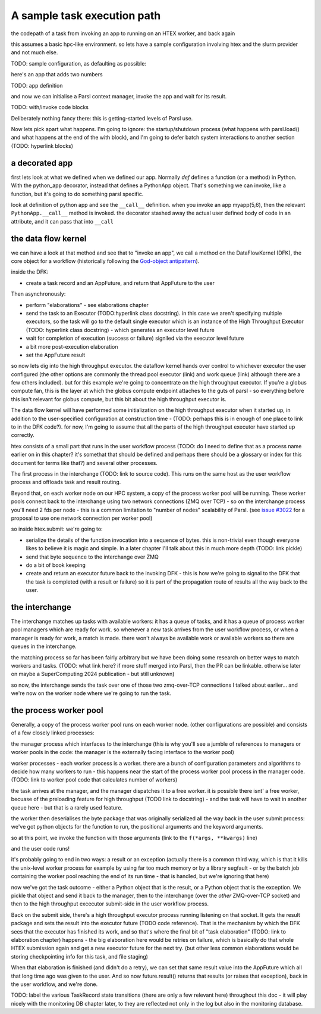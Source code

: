 A sample task execution path
############################

the codepath of a task from invoking an app to running on an HTEX worker, and back again

this assumes a basic hpc-like environment. so lets have a sample configuration involving htex and the slurm provider and not much else.

TODO: sample configuration, as defaulting as possible:

here's an app that adds two numbers

TODO: app definition

and now we can initialise a Parsl context manager, invoke the app and wait for its result.

TODO: with/invoke code blocks

Deliberately nothing fancy there: this is getting-started levels of Parsl use.

Now lets pick apart what happens. I'm going to ignore: the startup/shutdown process (what happens with parsl.load() and what happens at the end of the with block), and I'm going to defer batch system interactions to another section (TODO: hyperlink blocks)

a decorated app
===============

first lets look at what we defined when we defined our app. Normally `def` defines a function (or a method) in Python. With the python_app decorator, instead that defines a PythonApp object. That's something we can invoke, like a function, but it's going to do something parsl specific.

look at definition of python app and see the ``__call__`` definition. when you invoke an app myapp(5,6), then the relevant ``PythonApp.__call__`` method is invoked. the decorator stashed away the actual user defined body of code in an attribute, and it can pass that into ``__call``

the data flow kernel
====================

we can have a look at that method and see that to "invoke an app", we call a method on the DataFlowKernel (DFK), the core object for a workflow (historically following the `God-object antipattern <https://en.wikipedia.org/wiki/God_object>`_).

inside the DFK:

* create a task record and an AppFuture, and return that AppFuture to the user

Then asynchronously:

* perform "elaborations" - see elaborations chapter
* send the task to an Executor (TODO:hyperlink class docstring). in this case we aren't specifying multiple executors, so the task will go to the default single executor which is an instance of the High Throughput Executor (TODO: hyperlink class docstring) - which generates an executor level future
* wait for completion of execution (success or failure) signlled via the executor level future
* a bit more post-execution elaboration
* set the AppFuture result

so now lets dig into the high throughput executor. the dataflow kernel hands over control to whichever executor the user configured (the other options are commonly the thread pool executor (link) and work queue (link) although there are a few others included). but for this example we're going to concentrate on the high throughput executor. If you're a globus compute fan, this is the layer at which the globus compute endpoint attaches to the guts of parsl - so everything before this isn't relevant for globus compute, but this bit about the high throughput executor is.

The data flow kernel will have performed some initialization on the high throughput executor when it started up, in addition to the user-specified configuration at construction time - (TODO: perhaps this is in enough of one place to link to in the DFK code?). for now, I'm going to assume that all the parts of the high throughput executor have started up correctly.

htex consists of a small part that runs in the user workflow process (TODO: do I need to define that as a process name earlier on in this chapter? it's somethat that should be defined and perhaps there should be a glossary or index for this document for terms like that?) and several other processes.

The first process in the interchange (TODO: link to source code). This runs on the same host as the user workflow process and offloads task and result routing.

Beyond that, on each worker node on our HPC system, a copy of the process worker pool will be running. These worker pools connect back to the interchange using two network connections (ZMQ over TCP) - so on the interchange process you'll need 2 fds per node - this is a common limitation to "number of nodes" scalability of Parsl. (see `issue #3022 <https://github.com/Parsl/parsl/issues/3022>`_ for a proposal to use one network connection per worker pool)

so inside htex.submit:
we're going to:

* serialize the details of the function invocation into a sequence of bytes. this is non-trivial even though everyone likes to believe it is magic and simple. In a later chapter I'll talk about this in much more depth (TODO: link pickle)
* send that byte sequence to the interchange over ZMQ
* do a bit of book keeping
* create and return an executor future back to the invoking DFK - this is how we're going to signal to the DFK that the task is completed (with a result or failure) so it is part of the propagation route of results all the way back to the user.

the interchange
===============

The interchange matches up tasks with available workers: it has a queue of tasks, and it has a queue of process worker pool managers which are ready for work. so whenever a new task arrives from the user workflow process, or when a manager is ready for work, a match is made. there won't always be available work or available workers so there are queues in the interchange.

the matching process so far has been fairly arbitrary but we have been doing some research on better ways to match workers and tasks. (TODO: what link here? if more stuff merged into Parsl, then the PR can be linkable. otherwise later on maybe a SuperComputing 2024 publication - but still unknown)

so now, the interchange sends the task over one of those two zmq-over-TCP connections I talked about earlier... and we're now on the worker node where we're going to run the task.

the process worker pool
=======================

Generally, a copy of the process worker pool runs on each worker node. (other configurations are possible) and consists of a few closely linked processes:

the manager process which interfaces to the interchange (this is why you'll see a jumble of references to managers or worker pools in the code: the manager is the externally facing interface to the worker pool)

worker processes - each worker process is a worker. there are a bunch of configuration parameters and algorithms to decide how many workers to run - this happens near the start of the process worker pool process in the manager code. (TODO: link to worker pool code that calculates number of workers)

the task arrives at the manager, and the manager dispatches it to a free worker. it is possible there isnt' a free worker, becuase of the preloading feature for high throughput (TODO link to docstring) - and the task will have to wait in another queue here - but that is a rarely used feature.

the worker then deserialises the byte package that was originally serialized all the way back in the user submit process: we've got python objects for the function to run, the positional arguments and the keyword arguments.

so at this point, we invoke the function with those arguments (link to the ``f(*args, **kwargs)`` line)

and the user code runs!

it's probably going to end in two ways: a result or an exception
(actually there is a common third way, which is that it kills the unix-level worker process for example by using far too much memory or by a library segfault - or by the batch job containing the worker pool reaching the end of its run time - that is handled, but we're ignoring that here)

now we've got the task outcome - either a Python object that is the result, or a Python object that is the exception. We pickle that object and send it back to the manager, then to the interchange (over the *other* ZMQ-over-TCP socket) and then to the high throughput excecutor submit-side in the user workflow process.

Back on the submit side, there's a high throughput executor process running listening on that socket. It gets the result package and sets the result into the executor future (TODO code reference). That is the mechanism by which the DFK sees that the executor has finished its work, and so that's where the final bit of "task elaboration" (TODO: link to elaboration chapter) happens - the big elaboration here would be retries on failure, which is basically do that whole HTEX submission again and get a new executor future for the next try. (but other less common elaborations would be storing checkpointing info for this task, and file staging)

When that elaboration is finished (and didn't do a retry), we can set that same result value into the AppFuture which all that long time ago was given to the user. And so now future.result() returns that results (or raises that exception), back in the user workflow, and we're done.

TODO: label the various TaskRecord state transitions (there are only a few relevant here) throughout this doc - it will play nicely with the monitoring DB chapter later, to they are reflected not only in the log but also in the monitoring database.
